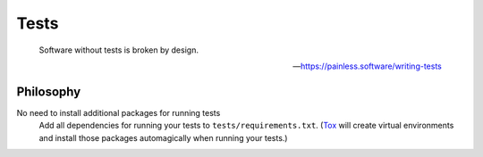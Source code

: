Tests
=====

    Software without tests is broken by design.

    -- https://painless.software/writing-tests

Philosophy
----------

No need to install additional packages for running tests
    Add all dependencies for running your tests to ``tests/requirements.txt``.
    (Tox_ will create virtual environments and install those packages
    automagically when running your tests.)


.. _Tox: https://tox.readthedocs.io/en/latest/
